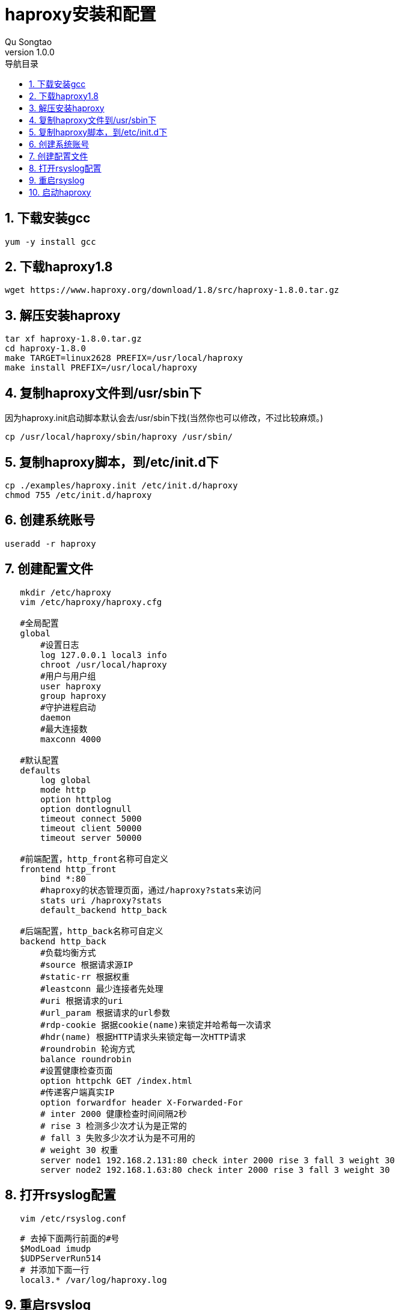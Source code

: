 = haproxy安装和配置
Qu Songtao;
v1.0.0
:lang: zh-cmn-Hans
:doctype: book
:description: haproxy安装和配置
:icons: font
:source-highlighter: highlightjs
:linkcss!:
:numbered:
:idprefix:
:toc: left
:toc-title: 导航目录
:toclevels: 3
:experimental:

== 下载安装gcc
[source,bash]
----
yum -y install gcc
----

== 下载haproxy1.8
[source,bash]
----
wget https://www.haproxy.org/download/1.8/src/haproxy-1.8.0.tar.gz
----

== 解压安装haproxy
[source,bash]
----
tar xf haproxy-1.8.0.tar.gz
cd haproxy-1.8.0
make TARGET=linux2628 PREFIX=/usr/local/haproxy
make install PREFIX=/usr/local/haproxy
----

== 复制haproxy文件到/usr/sbin下

因为haproxy.init启动脚本默认会去/usr/sbin下找(当然你也可以修改，不过比较麻烦。)
[source,bash]
----
cp /usr/local/haproxy/sbin/haproxy /usr/sbin/
----

== 复制haproxy脚本，到/etc/init.d下
[source,bash]
----
cp ./examples/haproxy.init /etc/init.d/haproxy
chmod 755 /etc/init.d/haproxy
----

== 创建系统账号
[source,bash]
----
useradd -r haproxy
----

== 创建配置文件
[source,bash]
----
   mkdir /etc/haproxy
   vim /etc/haproxy/haproxy.cfg

   #全局配置
   global
       #设置日志
       log 127.0.0.1 local3 info
       chroot /usr/local/haproxy
       #用户与用户组
       user haproxy
       group haproxy
       #守护进程启动
       daemon
       #最大连接数
       maxconn 4000

   #默认配置
   defaults
       log global
       mode http
       option httplog
       option dontlognull
       timeout connect 5000
       timeout client 50000
       timeout server 50000

   #前端配置，http_front名称可自定义
   frontend http_front
       bind *:80
       #haproxy的状态管理页面，通过/haproxy?stats来访问
       stats uri /haproxy?stats
       default_backend http_back

   #后端配置，http_back名称可自定义
   backend http_back
       #负载均衡方式
       #source 根据请求源IP
       #static-rr 根据权重
       #leastconn 最少连接者先处理
       #uri 根据请求的uri
       #url_param 根据请求的url参数
       #rdp-cookie 据据cookie(name)来锁定并哈希每一次请求
       #hdr(name) 根据HTTP请求头来锁定每一次HTTP请求
       #roundrobin 轮询方式
       balance roundrobin
       #设置健康检查页面
       option httpchk GET /index.html
       #传递客户端真实IP
       option forwardfor header X-Forwarded-For
       # inter 2000 健康检查时间间隔2秒
       # rise 3 检测多少次才认为是正常的
       # fall 3 失败多少次才认为是不可用的
       # weight 30 权重
       server node1 192.168.2.131:80 check inter 2000 rise 3 fall 3 weight 30
       server node2 192.168.1.63:80 check inter 2000 rise 3 fall 3 weight 30
----

== 打开rsyslog配置
[source,bash]
----
   vim /etc/rsyslog.conf
----

[source,bash]
----
   # 去掉下面两行前面的#号
   $ModLoad imudp
   $UDPServerRun514
   # 并添加下面一行
   local3.* /var/log/haproxy.log
----

== 重启rsyslog
[source,bash]
----
systemctl restart rsyslog
----

== 启动haproxy
[source,bash]
----
/etc/init.d/haproxy start
----
